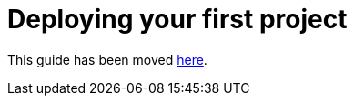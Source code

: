 [[deploying-your-first-project]]
= Deploying your first project

This guide has been moved xref:first.adoc[here].
